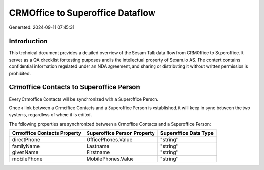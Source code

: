 =================================
CRMOffice to Superoffice Dataflow
=================================

Generated: 2024-09-11 07:45:31

Introduction
------------

This technical document provides a detailed overview of the Sesam Talk data flow from CRMOffice to Superoffice. It serves as a QA checklist for testing purposes and is the intellectual property of Sesam.io AS. The content contains confidential information regulated under an NDA agreement, and sharing or distributing it without written permission is prohibited.

Crmoffice Contacts to Superoffice Person
----------------------------------------
Every Crmoffice Contacts will be synchronized with a Superoffice Person.

Once a link between a Crmoffice Contacts and a Superoffice Person is established, it will keep in sync between the two systems, regardless of where it is edited.

The following properties are synchronized between a Crmoffice Contacts and a Superoffice Person:

.. list-table::
   :header-rows: 1

   * - Crmoffice Contacts Property
     - Superoffice Person Property
     - Superoffice Data Type
   * - directPhone
     - OfficePhones.Value
     - "string"
   * - familyName
     - Lastname
     - "string"
   * - givenName
     - Firstname
     - "string"
   * - mobilePhone
     - MobilePhones.Value
     - "string"

